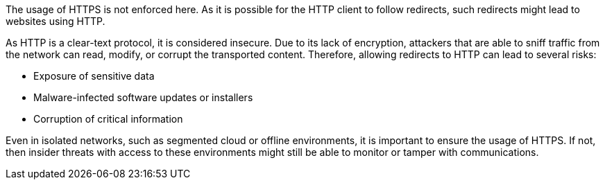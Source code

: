 The usage of HTTPS is not enforced here. As it is possible for the HTTP client to follow redirects, such redirects might lead to websites using HTTP.

As HTTP is a clear-text protocol, it is considered insecure. Due to its lack of encryption, attackers that are able to sniff traffic from the network can read, modify, or corrupt the transported content. Therefore, allowing redirects to HTTP can lead to several risks:

* Exposure of sensitive data
* Malware-infected software updates or installers
* Corruption of critical information

Even in isolated networks, such as segmented cloud or offline environments, it is important to ensure the usage of HTTPS. If not, then insider threats with access to these environments might still be able to monitor or tamper with communications.
